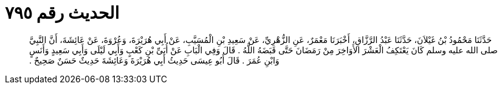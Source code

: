 
= الحديث رقم ٧٩٥

[quote.hadith]
حَدَّثَنَا مَحْمُودُ بْنُ غَيْلاَنَ، حَدَّثَنَا عَبْدُ الرَّزَّاقِ، أَخْبَرَنَا مَعْمَرٌ، عَنِ الزُّهْرِيِّ، عَنْ سَعِيدِ بْنِ الْمُسَيَّبِ، عَنْ أَبِي هُرَيْرَةَ، وَعُرْوَةَ، عَنْ عَائِشَةَ، أَنَّ النَّبِيَّ صلى الله عليه وسلم كَانَ يَعْتَكِفُ الْعَشْرَ الأَوَاخِرَ مِنْ رَمَضَانَ حَتَّى قَبَضَهُ اللَّهُ ‏.‏ قَالَ وَفِي الْبَابِ عَنْ أُبَىِّ بْنِ كَعْبٍ وَأَبِي لَيْلَى وَأَبِي سَعِيدٍ وَأَنَسٍ وَابْنِ عُمَرَ ‏.‏ قَالَ أَبُو عِيسَى حَدِيثُ أَبِي هُرَيْرَةَ وَعَائِشَةَ حَدِيثٌ حَسَنٌ صَحِيحٌ ‏.‏